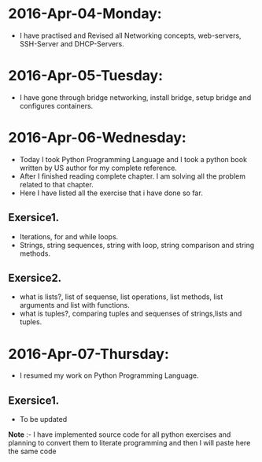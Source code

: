 * 2016-Apr-04-Monday:
- I have practised and Revised all Networking concepts, web-servers, SSH-Server and DHCP-Servers.
* 2016-Apr-05-Tuesday:
- I have gone through bridge networking, install bridge, setup bridge and configures containers.
* 2016-Apr-06-Wednesday:
- Today I took Python Programming Language and  I took a python book written by US author for my complete reference.
- After I finished reading complete chapter. I am solving all the problem related to that chapter.
- Here I have listed all the exercise that i have done so far.
** Exersice1.
- Iterations, for and while loops.
- Strings, string sequences, string with loop, string comparison and string methods.
** Exersice2.
- what is lists?, list of sequense, list operations, list methods, list arguments and list with functions.
- what is tuples?, comparing tuples and sequenses of strings,lists and tuples.
* 2016-Apr-07-Thursday:
- I resumed my work on Python Programming Language.
** Exersice1.
- To be updated
*Note* :- I have implemented source code for all python exercises and planning to convert them to literate programming and then I will paste here the same code
